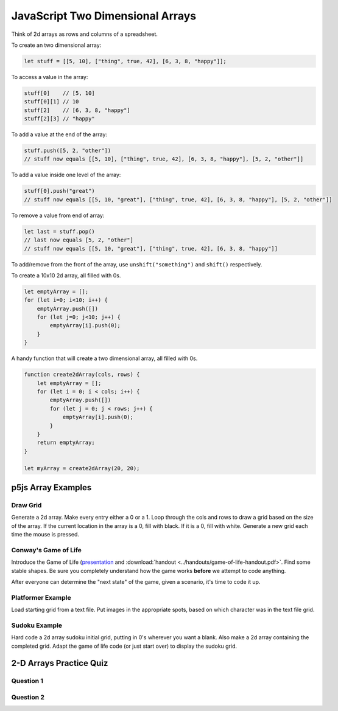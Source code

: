 JavaScript Two Dimensional Arrays
==================================

Think of 2d arrays as rows and columns of a spreadsheet.


To create an two dimensional array:

.. code-block:: javascript

    let stuff = [[5, 10], ["thing", true, 42], [6, 3, 8, "happy"]];

To access a value in the array:

.. code-block:: javascript

    stuff[0] 	// [5, 10]
    stuff[0][1] // 10
    stuff[2] 	// [6, 3, 8, "happy"]
    stuff[2][3]	// "happy"


To add a value at the end of the array:

.. code-block:: javascript

    stuff.push([5, 2, "other"])
    // stuff now equals [[5, 10], ["thing", true, 42], [6, 3, 8, "happy"], [5, 2, "other"]]

To add a value inside one level of the array:

.. code-block:: javascript

    stuff[0].push("great")
    // stuff now equals [[5, 10, "great"], ["thing", true, 42], [6, 3, 8, "happy"], [5, 2, "other"]]


To remove a value from end of array:

.. code-block:: javascript

    let last = stuff.pop()
    // last now equals [5, 2, "other"]
    // stuff now equals [[5, 10, "great"], ["thing", true, 42], [6, 3, 8, "happy"]]

To add/remove from the front of the array, use ``unshift("something")`` and ``shift()`` respectively.


To create a 10x10 2d array, all filled with 0s.

.. code-block:: javascript

    let emptyArray = [];
    for (let i=0; i<10; i++) {
        emptyArray.push([])
        for (let j=0; j<10; j++) {
            emptyArray[i].push(0);
        }
    }

A handy function that will create a two dimensional array, all filled with 0s. 

.. code-block:: javascript

    function create2dArray(cols, rows) {
        let emptyArray = [];
        for (let i = 0; i < cols; i++) {
            emptyArray.push([])
            for (let j = 0; j < rows; j++) {
                emptyArray[i].push(0);
            }
        }
        return emptyArray;
    }

    let myArray = create2dArray(20, 20);


p5js Array Examples
--------------------

Draw Grid
~~~~~~~~~~~

Generate a 2d array. Make every entry either a 0 or a 1. Loop through the cols and rows to draw a grid based on the size of the array. If the current location in the array is a 0, fill with black. If it is a 0, fill with white. Generate a new grid each time the mouse is pressed.


Conway's Game of Life
~~~~~~~~~~~~~~~~~~~~~~~

Introduce the Game of Life (`presentation <https://docs.google.com/presentation/d/1c3T1NS3HTJZfyx6o3RTOKx1vM-SApqSmMxigyOnU9l0/edit?usp=sharing>`_ and :download:`handout <../handouts/game-of-life-handout.pdf>`. Find some stable shapes. Be sure you completely understand how the game works **before** we attempt to code anything.

After everyone can determine the "next state" of the game, given a scenario, it's time to code it up.

Platformer Example
~~~~~~~~~~~~~~~~~~~

Load starting grid from a text file. Put images in the appropriate spots, based on which character was in the text file grid.


Sudoku Example
~~~~~~~~~~~~~~~

Hard code a 2d array sudoku initial grid, putting in 0's wherever you want a blank. Also make a 2d array containing the completed grid. Adapt the game of life code (or just start over) to display the sudoku grid.



2-D Arrays Practice Quiz
-------------------------


Question 1
~~~~~~~~~~~

.. parsonsprob:: 2d-arrays-practice-quiz-1
    :language: javascript

    Rearrange the given code to create a 2 dimensional array.</p>
    -----
    let rows = 20;
    let cols = 20;
    let someArray = [];
    for (let i = 0; i < cols; i++) {
        someArray.push([])
        for (let j = 0; j < rows; j++) {
            someArray[i].push(0);
        }
    }


Question 2
~~~~~~~~~~~

.. fillintheblank:: 2d-arrays-practice-quiz-2

    What will the following program print?::

        let counter = 0;
        let someArray = [[0,1,1,0],
                         [1,0,1,0],
                         [1,0,0,0],
                         [0,1,0,1]];
        for (let i = 0; i < someArray.length; i++) {
            for (let j = 0; j < someArray[i].length; j++) {
                counter += someArray[i][j];
            }
        }

    - :7: Great!
      :.*: Try again! Think about what that nested for loop is doing...

